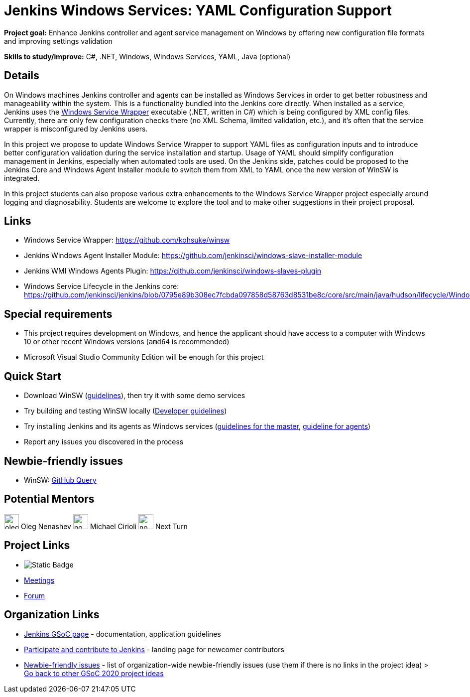 = Jenkins Windows Services: YAML Configuration Support 

*Project goal:* Enhance Jenkins controller and agent service management on Windows by offering new configuration file formats and improving settings validation

*Skills to study/improve:* C#, .NET, Windows, Windows Services, YAML, Java (optional)

== Details

On Windows machines Jenkins controller and agents can be installed as Windows Services in order to get better robustness and manageability within the system.
This is a functionality bundled into the Jenkins core directly.
When installed as a service, Jenkins uses the https://github.com/kohsuke/winsw[Windows Service Wrapper] executable (.NET, written in C#) which is being configured by XML config files.
Currently, there are only few configuration checks there (no XML Schema, limited validation, etc.),
and it’s often that the service wrapper is misconfigured by Jenkins users.

In this project we propose to update Windows Service Wrapper to support YAML files as configuration inputs and to introduce better configuration validation during the service installation and startup.
Usage of YAML should simplify configuration management in Jenkins, especially when automated tools are used.
On the Jenkins side, patches could be proposed to the Jenkins Core and Windows Agent Installer module to switch them from XML to YAML once the new version of WinSW is integrated.

In this project students can also propose various extra enhancements to the Windows Service Wrapper project especially around logging and diagnosability.
Students are welcome to explore the tool and to make other suggestions in their project proposal.

== Links

* Windows Service Wrapper: https://github.com/kohsuke/winsw[https://github.com/kohsuke/winsw]
* Jenkins Windows Agent Installer Module: https://github.com/jenkinsci/windows-slave-installer-module[https://github.com/jenkinsci/windows-slave-installer-module]
* Jenkins WMI Windows Agents Plugin: https://github.com/jenkinsci/windows-slaves-plugin[https://github.com/jenkinsci/windows-slaves-plugin]
* Windows Service Lifecycle in the Jenkins core:
https://github.com/jenkinsci/jenkins/blob/0795e89b308ec7fcbda097858d58763d8531be8c/core/src/main/java/hudson/lifecycle/WindowsServiceLifecycle.java[https://github.com/jenkinsci/jenkins/blob/0795e89b308ec7fcbda097858d58763d8531be8c/core/src/main/java/hudson/lifecycle/WindowsServiceLifecycle.java]

== Special requirements

* This project requires development on Windows, and hence the applicant should have access to a computer with Windows 10 or other recent Windows versions (`amd64` is recommended)
* Microsoft Visual Studio Community Edition will be enough for this project 

== Quick Start

* Download WinSW (link:https://github.com/kohsuke/winsw#download[guidelines]), then try it with some demo services
* Try building and testing WinSW locally (link:https://github.com/kohsuke/winsw/blob/master/DEVELOPER.md[Developer guidelines])
* Try installing Jenkins and its agents as Windows services (xref:user-docs:installing-jenkins:windows.adoc[guidelines for the master], link:https://github.com/jenkinsci/windows-slave-installer-module#installation[guideline for agents])
* Report any issues you discovered in the process

== Newbie-friendly issues

* WinSW: https://github.com/kohsuke/winsw/issues?q=is%3Aissue+is%3Aopen+label%3A%22good+first+issue%22[GitHub Query]

== Potential Mentors 

[.avatar]
image:images:ROOT:avatars/oleg_nenashev.png[,width=30,height=30] Oleg Nenashev
image:images:ROOT:avatars/no_image.svg[,width=30,height=30] Michael Cirioli
image:images:ROOT:avatars/no_image.svg[,width=30,height=30] Next Turn

== Project Links 

* image:https://img.shields.io/badge/gitter%20-%20join_chat%20-%20light_green?link=https%3A%2F%2Fapp.gitter.im%2F%23%2Froom%2F%23jenkinsci_gsoc-sig%3Agitter.im[Static Badge]
* xref:gsoc:index.adoc#office-hours[Meetings]
* https://community.jenkins.io/c/contributing/gsoc[Forum]

== Organization Links 

* xref:gsoc:index.adoc[Jenkins GSoC page] - documentation, application guidelines
* xref:community:ROOT:index.adoc[Participate and contribute to Jenkins] - landing page for newcomer contributors
* https://issues.jenkins.io/issues/?jql=project%20%3D%20JENKINS%20AND%20status%20in%20(Open%2C%20%22In%20Progress%22%2C%20Reopened)%20AND%20labels%20%3D%20newbie-friendly%20[Newbie-friendly issues] - list of organization-wide newbie-friendly issues (use them if there is no links in the project idea)
> xref:2020/project-ideas.adoc[Go back to other GSoC 2020 project ideas]